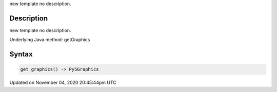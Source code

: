 .. title: get_graphics()
.. slug: sketch_get_graphics
.. date: 2020-11-04 20:45:44 UTC+00:00
.. tags:
.. category:
.. link:
.. description: py5 get_graphics() documentation
.. type: text

new template no description.

Description
===========

new template no description.

Underlying Java method: getGraphics

Syntax
======

.. code:: python

    get_graphics() -> Py5Graphics

Updated on November 04, 2020 20:45:44pm UTC

